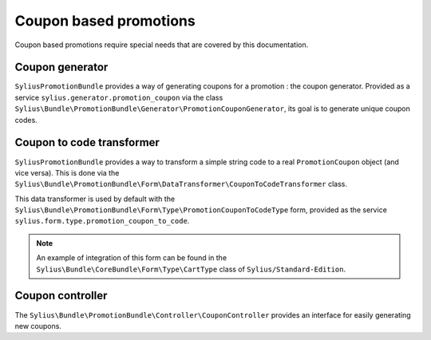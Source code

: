 Coupon based promotions
=======================

Coupon based promotions require special needs that are covered by this documentation.

Coupon generator
----------------

``SyliusPromotionBundle`` provides a way of generating coupons for a promotion : the coupon generator. Provided as a service ``sylius.generator.promotion_coupon`` via the class ``Sylius\Bundle\PromotionBundle\Generator\PromotionCouponGenerator``, its goal is to generate unique coupon codes.


Coupon to code transformer
--------------------------

``SyliusPromotionBundle`` provides a way to transform a simple string code to a real ``PromotionCoupon`` object (and vice versa). This is done via the ``Sylius\Bundle\PromotionBundle\Form\DataTransformer\CouponToCodeTransformer`` class.

This data transformer is used by default with the ``Sylius\Bundle\PromotionBundle\Form\Type\PromotionCouponToCodeType`` form, provided as the service ``sylius.form.type.promotion_coupon_to_code``.

.. note::

    An example of integration of this form can be found in the ``Sylius\Bundle\CoreBundle\Form\Type\CartType`` class of ``Sylius/Standard-Edition``.


Coupon controller
-----------------

The ``Sylius\Bundle\PromotionBundle\Controller\CouponController`` provides an interface for easily generating new coupons.
